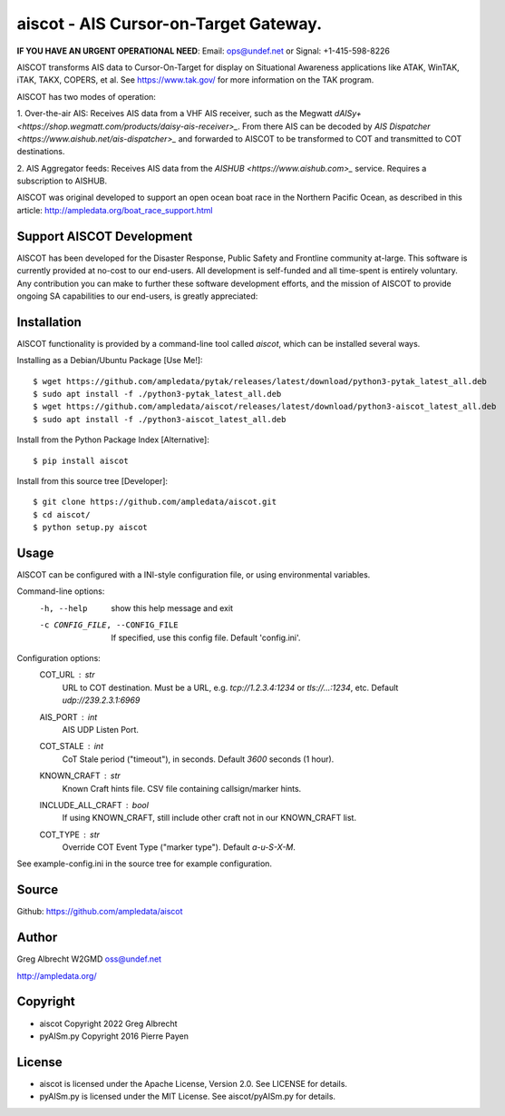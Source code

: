 aiscot - AIS Cursor-on-Target Gateway.
****************************************

.. image:: https://raw.githubusercontent.com/ampledata/aiscot/main/docs/screenshot-1601068921-25.png
   :alt: Screenshot of AIS points in ATAK-Div Developer Edition.
   :target: https://raw.githubusercontent.com/ampledata/aiscot/main/docs/screenshot-1601068921.png

**IF YOU HAVE AN URGENT OPERATIONAL NEED**: Email: ops@undef.net or Signal: +1-415-598-8226

AISCOT transforms AIS data to Cursor-On-Target for display on Situational Awareness 
applications like ATAK, WinTAK, iTAK, TAKX, COPERS, et al. See https://www.tak.gov/ 
for more information on the TAK program.

AISCOT has two modes of operation:

1. Over-the-air AIS: Receives AIS data from a VHF AIS receiver, such as the 
Megwatt `dAISy+ <https://shop.wegmatt.com/products/daisy-ais-receiver>_`. From there 
AIS can be decoded by `AIS Dispatcher <https://www.aishub.net/ais-dispatcher>_` and 
forwarded to AISCOT to be transformed to COT and transmitted to COT destinations.

2. AIS Aggregator feeds: Receives AIS data from the `AISHUB <https://www.aishub.com>_` service. 
Requires a subscription to AISHUB.


AISCOT was original developed to support an open ocean boat race in the Northern 
Pacific Ocean, as described in this article: http://ampledata.org/boat_race_support.html

Support AISCOT Development
==========================

AISCOT has been developed for the Disaster Response, Public Safety and 
Frontline community at-large. This software is currently provided at no-cost to 
our end-users. All development is self-funded and all time-spent is entirely
voluntary. Any contribution you can make to further these software development 
efforts, and the mission of AISCOT to provide ongoing SA capabilities to our 
end-users, is greatly appreciated:

.. image:: https://www.buymeacoffee.com/assets/img/custom_images/orange_img.png
    :target: https://www.buymeacoffee.com/ampledata
    :alt: Support AISCOT development: Buy me a coffee!

Installation
============


AISCOT functionality is provided by a command-line tool called `aiscot`, 
which can be installed several ways.

Installing as a Debian/Ubuntu Package [Use Me!]::

    $ wget https://github.com/ampledata/pytak/releases/latest/download/python3-pytak_latest_all.deb
    $ sudo apt install -f ./python3-pytak_latest_all.deb
    $ wget https://github.com/ampledata/aiscot/releases/latest/download/python3-aiscot_latest_all.deb
    $ sudo apt install -f ./python3-aiscot_latest_all.deb

Install from the Python Package Index [Alternative]::

    $ pip install aiscot

Install from this source tree [Developer]::

    $ git clone https://github.com/ampledata/aiscot.git
    $ cd aiscot/
    $ python setup.py aiscot


Usage
=====

AISCOT can be configured with a INI-style configuration file, or using 
environmental variables.

Command-line options:
      -h, --help            show this help message and exit
      -c CONFIG_FILE, --CONFIG_FILE     If specified, use this config file. Default 'config.ini'.

Configuration options:
    COT_URL : `str`
        URL to COT destination. Must be a URL, e.g. `tcp://1.2.3.4:1234` or `tls://...:1234`, etc. Default `udp://239.2.3.1:6969`
    AIS_PORT : `int`
        AIS UDP Listen Port.
    COT_STALE : `int`
        CoT Stale period ("timeout"), in seconds. Default `3600` seconds (1 hour).
    KNOWN_CRAFT : `str`
        Known Craft hints file. CSV file containing callsign/marker hints.
    INCLUDE_ALL_CRAFT : `bool`
        If using KNOWN_CRAFT, still include other craft not in our KNOWN_CRAFT list.
    COT_TYPE : `str`
        Override COT Event Type ("marker type"). Default `a-u-S-X-M`.

See example-config.ini in the source tree for example configuration.


Source
======
Github: https://github.com/ampledata/aiscot


Author
======
Greg Albrecht W2GMD oss@undef.net

http://ampledata.org/


Copyright
=========

* aiscot Copyright 2022 Greg Albrecht
* pyAISm.py Copyright 2016 Pierre Payen


License
=======

* aiscot is licensed under the Apache License, Version 2.0. See LICENSE for details.
* pyAISm.py is licensed under the MIT License. See aiscot/pyAISm.py for details.
